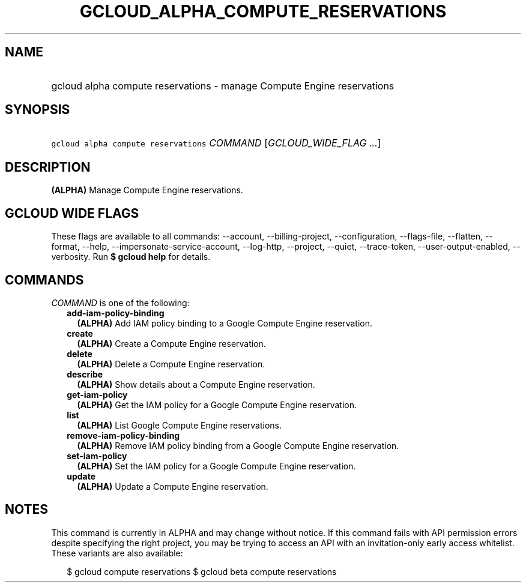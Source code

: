 
.TH "GCLOUD_ALPHA_COMPUTE_RESERVATIONS" 1



.SH "NAME"
.HP
gcloud alpha compute reservations \- manage Compute Engine reservations



.SH "SYNOPSIS"
.HP
\f5gcloud alpha compute reservations\fR \fICOMMAND\fR [\fIGCLOUD_WIDE_FLAG\ ...\fR]



.SH "DESCRIPTION"

\fB(ALPHA)\fR Manage Compute Engine reservations.



.SH "GCLOUD WIDE FLAGS"

These flags are available to all commands: \-\-account, \-\-billing\-project,
\-\-configuration, \-\-flags\-file, \-\-flatten, \-\-format, \-\-help,
\-\-impersonate\-service\-account, \-\-log\-http, \-\-project, \-\-quiet,
\-\-trace\-token, \-\-user\-output\-enabled, \-\-verbosity. Run \fB$ gcloud
help\fR for details.



.SH "COMMANDS"

\f5\fICOMMAND\fR\fR is one of the following:

.RS 2m
.TP 2m
\fBadd\-iam\-policy\-binding\fR
\fB(ALPHA)\fR Add IAM policy binding to a Google Compute Engine reservation.

.TP 2m
\fBcreate\fR
\fB(ALPHA)\fR Create a Compute Engine reservation.

.TP 2m
\fBdelete\fR
\fB(ALPHA)\fR Delete a Compute Engine reservation.

.TP 2m
\fBdescribe\fR
\fB(ALPHA)\fR Show details about a Compute Engine reservation.

.TP 2m
\fBget\-iam\-policy\fR
\fB(ALPHA)\fR Get the IAM policy for a Google Compute Engine reservation.

.TP 2m
\fBlist\fR
\fB(ALPHA)\fR List Google Compute Engine reservations.

.TP 2m
\fBremove\-iam\-policy\-binding\fR
\fB(ALPHA)\fR Remove IAM policy binding from a Google Compute Engine
reservation.

.TP 2m
\fBset\-iam\-policy\fR
\fB(ALPHA)\fR Set the IAM policy for a Google Compute Engine reservation.

.TP 2m
\fBupdate\fR
\fB(ALPHA)\fR Update a Compute Engine reservation.


.RE
.sp

.SH "NOTES"

This command is currently in ALPHA and may change without notice. If this
command fails with API permission errors despite specifying the right project,
you may be trying to access an API with an invitation\-only early access
whitelist. These variants are also available:

.RS 2m
$ gcloud compute reservations
$ gcloud beta compute reservations
.RE

